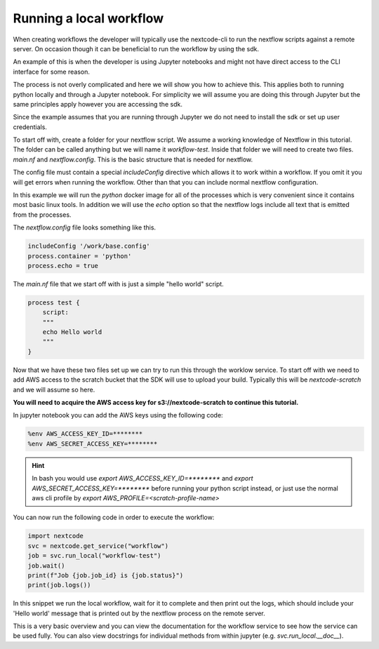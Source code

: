 Running a local workflow
========================

When creating workflows the developer will typically use the nextcode-cli to run the nextflow scripts against a remote server. On occasion though it can be beneficial to run the workflow by using the sdk.

An example of this is when the developer is using Jupyter notebooks and might not have direct access to the CLI interface for some reason.

The process is not overly complicated and here we will show you how to achieve this. This applies both to running python locally and through a Jupyter notebook. For simplicity we will assume you are doing this through Jupyter but the same principles apply however you are accessing the sdk.

Since the example assumes that you are running through Jupyter we do not need to install the sdk or set up user credentials.

To start off with, create a folder for your nextflow script. We assume a working knowledge of Nextflow in this tutorial. The folder can be called anything but we will name it `workflow-test`. Inside that folder we will need to create two files. `main.nf` and `nextflow.config`. This is the basic structure that is needed for nextflow.

The config file must contain a special `includeConfig` directive which allows it to work within a workflow. If you omit it you will get errors when running the workflow. Other than that you can include normal nextflow configuration. 

In this example we will run the `python` docker image for all of the processes which is very convenient since it contains most basic linux tools. In addition we will use the `echo` option so that the nextflow logs include all text that is emitted from the processes.

The `nextflow.config` file looks something like this.

.. code-block:: bash

  includeConfig '/work/base.config'
  process.container = 'python'
  process.echo = true

The `main.nf` file that we start off with is just a simple "hello world" script.

.. code-block:: bash

  process test {
      script:
      """
      echo Hello world
      """
  }

Now that we have these two files set up we can try to run this through the worklow service. To start off with we need to add AWS access to the scratch bucket that the SDK will use to upload your build. Typically this will be `nextcode-scratch` and we will assume so here.

**You will need to acquire the AWS access key for s3://nextcode-scratch to continue this tutorial.**

In jupyter notebook you can add the AWS keys using the following code:

.. code-block:: bash

  %env AWS_ACCESS_KEY_ID=********
  %env AWS_SECRET_ACCESS_KEY=********

.. hint:: In bash you would use `export AWS_ACCESS_KEY_ID=********` and `export AWS_SECRET_ACCESS_KEY=********` before running your python script instead, or just use the normal aws cli profile by `export AWS_PROFILE=<scratch-profile-name>`

You can now run the following code in order to execute the workflow:

.. code-block:: python

  import nextcode
  svc = nextcode.get_service("workflow")
  job = svc.run_local("workflow-test")
  job.wait()
  print(f"Job {job.job_id} is {job.status}")
  print(job.logs())

In this snippet we run the local workflow, wait for it to complete and then print out the logs, which should include your 'Hello world' message that is printed out by the nextflow process on the remote server.

This is a very basic overview and you can view the documentation for the workflow service to see how the service can be used fully. You can also view docstrings for individual methods from within jupyter (e.g. `svc.run_local.__doc__`).
